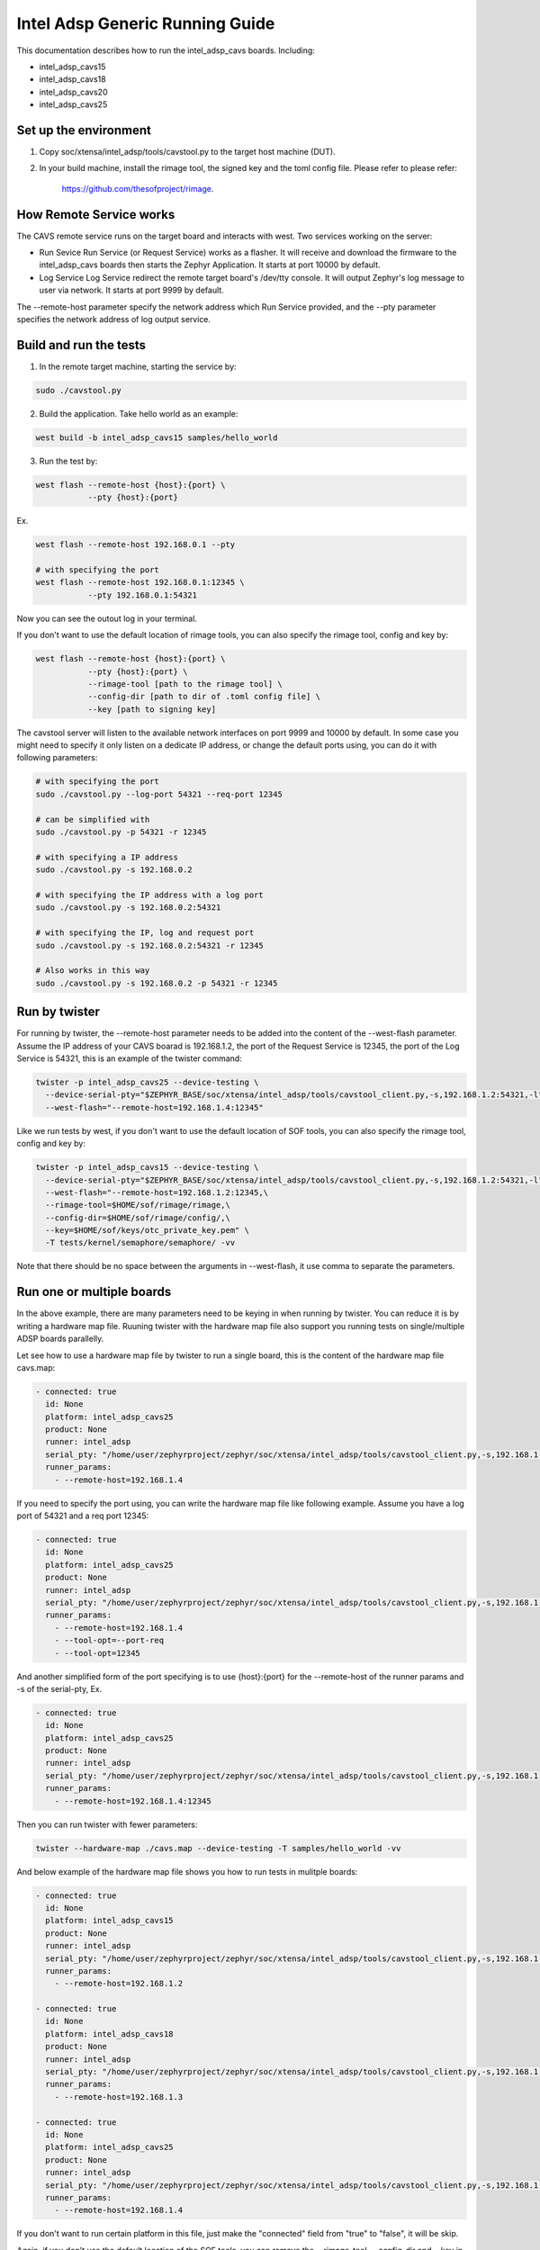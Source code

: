 .. _Intel_Adsp_Generic_Running_Guide:

Intel Adsp Generic Running Guide
################################

This documentation describes how to run the intel_adsp_cavs boards. Including:

- intel_adsp_cavs15

- intel_adsp_cavs18

- intel_adsp_cavs20

- intel_adsp_cavs25


Set up the environment
**********************

1. Copy soc/xtensa/intel_adsp/tools/cavstool.py to the target
   host machine (DUT).

2. In your build machine, install the rimage tool, the signed key and
   the toml config file. Please refer to please refer:


     https://github.com/thesofproject/rimage.


How Remote Service works
************************

The CAVS remote service runs on the target board and interacts with
west. Two services working on the server:

- Run Sevice
  Run Service (or Request Service)  works as a flasher. It will receive and
  download the firmware to the intel_adsp_cavs boards then starts the Zephyr
  Application. It starts at port 10000 by default.

- Log Service
  Log Service redirect the remote target board's /dev/tty console. It will
  output Zephyr's log message to user via network. It starts at port 9999
  by default.

The --remote-host parameter specify the network address which Run Service
provided, and the --pty parameter specifies the network address of log
output service.


Build and run the tests
***********************

1. In the remote target machine, starting the service by:

.. code-block:: console

   sudo ./cavstool.py

2. Build the application. Take hello world as an example:

.. code-block:: console

   west build -b intel_adsp_cavs15 samples/hello_world

3. Run the test by:

.. code-block:: console

   west flash --remote-host {host}:{port} \
              --pty {host}:{port}

Ex.

.. code-block:: console

   west flash --remote-host 192.168.0.1 --pty

   # with specifying the port
   west flash --remote-host 192.168.0.1:12345 \
              --pty 192.168.0.1:54321


Now you can see the outout log in your terminal.


If you don't want to use the default location of rimage tools, you can
also specify the rimage tool, config and key by:

.. code-block:: console

   west flash --remote-host {host}:{port} \
              --pty {host}:{port} \
              --rimage-tool [path to the rimage tool] \
              --config-dir [path to dir of .toml config file] \
              --key [path to signing key]


The cavstool server will listen to the available network interfaces on
port 9999 and 10000 by default. In some case you might need to specify
it only listen on a dedicate IP address, or change the default ports
using, you can do it with following parameters:

.. code-block:: console

   # with specifying the port
   sudo ./cavstool.py --log-port 54321 --req-port 12345

   # can be simplified with
   sudo ./cavstool.py -p 54321 -r 12345

   # with specifying a IP address
   sudo ./cavstool.py -s 192.168.0.2

   # with specifying the IP address with a log port
   sudo ./cavstool.py -s 192.168.0.2:54321

   # with specifying the IP, log and request port
   sudo ./cavstool.py -s 192.168.0.2:54321 -r 12345

   # Also works in this way
   sudo ./cavstool.py -s 192.168.0.2 -p 54321 -r 12345


Run by twister
**************

For running by twister, the --remote-host parameter needs to be added into
the content of the --west-flash parameter. Assume the IP address of your CAVS
boarad is 192.168.1.2, the port of the Request Service is 12345, the port of
the Log Service is 54321, this is an example of the twister command:

.. code-block:: console

   twister -p intel_adsp_cavs25 --device-testing \
     --device-serial-pty="$ZEPHYR_BASE/soc/xtensa/intel_adsp/tools/cavstool_client.py,-s,192.168.1.2:54321,-l" \
     --west-flash="--remote-host=192.168.1.4:12345"


Like we run tests by west, if you don't want to use the default location of
SOF tools, you can also specify the rimage tool, config and key by:

.. code-block:: console

   twister -p intel_adsp_cavs15 --device-testing \
     --device-serial-pty="$ZEPHYR_BASE/soc/xtensa/intel_adsp/tools/cavstool_client.py,-s,192.168.1.2:54321,-l" \
     --west-flash="--remote-host=192.168.1.2:12345,\
     --rimage-tool=$HOME/sof/rimage/rimage,\
     --config-dir=$HOME/sof/rimage/config/,\
     --key=$HOME/sof/keys/otc_private_key.pem" \
     -T tests/kernel/semaphore/semaphore/ -vv


Note that there should be no space between the arguments in --west-flash,
it use comma to separate the parameters.


Run one or multiple boards
**************************

In the above example, there are many parameters need to be keying in when
running by twister. You can reduce it is by writing a hardware map file.
Ruuning twister with the hardware map file also support you running tests
on single/multiple ADSP boards parallelly.

Let see how to use a hardware map file by twister to run a single board,
this is the content of the hardware map file cavs.map:

.. code-block:: console

   - connected: true
     id: None
     platform: intel_adsp_cavs25
     product: None
     runner: intel_adsp
     serial_pty: "/home/user/zephyrproject/zephyr/soc/xtensa/intel_adsp/tools/cavstool_client.py,-s,192.168.1.4,-l"
     runner_params:
       - --remote-host=192.168.1.4


If you need to specify the port using, you can write the hardware map file
like following example. Assume you have a log port of 54321 and a req port
12345:

.. code-block:: console

   - connected: true
     id: None
     platform: intel_adsp_cavs25
     product: None
     runner: intel_adsp
     serial_pty: "/home/user/zephyrproject/zephyr/soc/xtensa/intel_adsp/tools/cavstool_client.py,-s,192.168.1.4,--port-log,54321,-l"
     runner_params:
       - --remote-host=192.168.1.4
       - --tool-opt=--port-req
       - --tool-opt=12345


And another simplified form of the port specifying is to use {host}:{port}
for the --remote-host of the runner params and -s of the serial-pty, Ex.

.. code-block:: console

   - connected: true
     id: None
     platform: intel_adsp_cavs25
     product: None
     runner: intel_adsp
     serial_pty: "/home/user/zephyrproject/zephyr/soc/xtensa/intel_adsp/tools/cavstool_client.py,-s,192.168.1.4:54321,-l"
     runner_params:
       - --remote-host=192.168.1.4:12345


Then you can run twister with fewer parameters:

.. code-block:: console

   twister --hardware-map ./cavs.map --device-testing -T samples/hello_world -vv


And below example of the hardware map file shows you how to run tests in
mulitple boards:

.. code-block:: console

   - connected: true
     id: None
     platform: intel_adsp_cavs15
     product: None
     runner: intel_adsp
     serial_pty: "/home/user/zephyrproject/zephyr/soc/xtensa/intel_adsp/tools/cavstool_client.py,-s,192.168.1.2,-l"
     runner_params:
       - --remote-host=192.168.1.2

   - connected: true
     id: None
     platform: intel_adsp_cavs18
     product: None
     runner: intel_adsp
     serial_pty: "/home/user/zephyrproject/zephyr/soc/xtensa/intel_adsp/tools/cavstool_client.py,-s,192.168.1.3,-l"
     runner_params:
       - --remote-host=192.168.1.3

   - connected: true
     id: None
     platform: intel_adsp_cavs25
     product: None
     runner: intel_adsp
     serial_pty: "/home/user/zephyrproject/zephyr/soc/xtensa/intel_adsp/tools/cavstool_client.py,-s,192.168.1.4,-l"
     runner_params:
       - --remote-host=192.168.1.4

If you don't want to run certain platform in this file, just make
the "connected" field from "true" to "false", it will be skip.

Again, if you don't use the default location of the SOF tools, you
can remove the --rimage-tool, --config-dir and --key in the extra_params
field. For example:

.. code-block:: console

   - connected: true
     id: None
     platform: intel_adsp_cavs25
     product: None
     runner: intel_adsp
     serial_pty: "/home/user/zephyrproject/zephyr/soc/xtensa/intel_adsp/tools/cavstool_client.py,-s,192.168.1.4,-l"
     runner_params:
       - --remote-host=192.168.1.4
       - --rimage-tool=/home/user/sof/rimage/rimage
       - --config-dir=/home/user/sof/rimage/config/
       - --key=/home/user/sof/keys/otc_private_key_3k.pem


To run multiple boards does also work when specifying the ports.


Passing extra parameter to tools
********************************

wwe can pass parameters to run/require service by the --tool-opt
option. This is for possible extending in the future. For example:

.. code-block:: console

   west flash --remote-host=192.168.0.1 --pty=192.168.0.1 \
              --tool-opt=--arg='white space' --tool-opt=-r --tool-opt=12345

That means our optional parameters will be parsed as:

.. code-block:: console

   ['--arg=white space', '-r', '12345']

Then cavs request service tool can get them.
